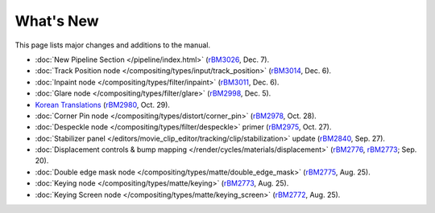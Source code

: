 .. Editors note, only list large changes/additions limit the list to 20 items

**********
What's New
**********

This page lists major changes and additions to the manual.

- :doc:`New Pipeline Section </pipeline/index.html>`
  (`rBM3026 <https://developer.blender.org/rBM3026>`__, Dec. 7).
- :doc:`Track Position node </compositing/types/input/track_position>`
  (`rBM3014 <https://developer.blender.org/rBM3014>`__, Dec. 6).
- :doc:`Inpaint node </compositing/types/filter/inpaint>`
  (`rBM3011 <https://developer.blender.org/rBM3011>`__, Dec. 6).
- :doc:`Glare node </compositing/types/filter/glare>`
  (`rBM2998 <https://developer.blender.org/rBM2998>`__, Dec. 5).
- `Korean Translations <https://www.blender.org/manual/ko/>`__
  (`rBM2980 <https://developer.blender.org/rBM2980>`__, Oct. 29).
- :doc:`Corner Pin node </compositing/types/distort/corner_pin>`
  (`rBM2978 <https://developer.blender.org/rBM2978>`__, Oct. 28).
- :doc:`Despeckle node </compositing/types/filter/despeckle>` primer 
  (`rBM2975 <https://developer.blender.org/rBM2975>`__, Oct. 27).
- :doc:`Stabilizer panel </editors/movie_clip_editor/tracking/clip/stabilization>` update 
  (`rBM2840 <https://developer.blender.org/rBM2840>`__, Sep. 27).
- :doc:`Displacement controls & bump mapping </render/cycles/materials/displacement>` 
  (`rBM2776 <https://developer.blender.org/rBM2776>`__, `rBM2773 <https://developer.blender.org/rBM2773>`__; Sep. 20).
- :doc:`Double edge mask node </compositing/types/matte/double_edge_mask>` 
  (`rBM2775 <https://developer.blender.org/rBM2475>`__, Aug. 25).
- :doc:`Keying node </compositing/types/matte/keying>` 
  (`rBM2773 <https://developer.blender.org/rBM2473>`__, Aug. 25).
- :doc:`Keying Screen node </compositing/types/matte/keying_screen>` 
  (`rBM2772 <https://developer.blender.org/rBM2472>`__, Aug. 25).
